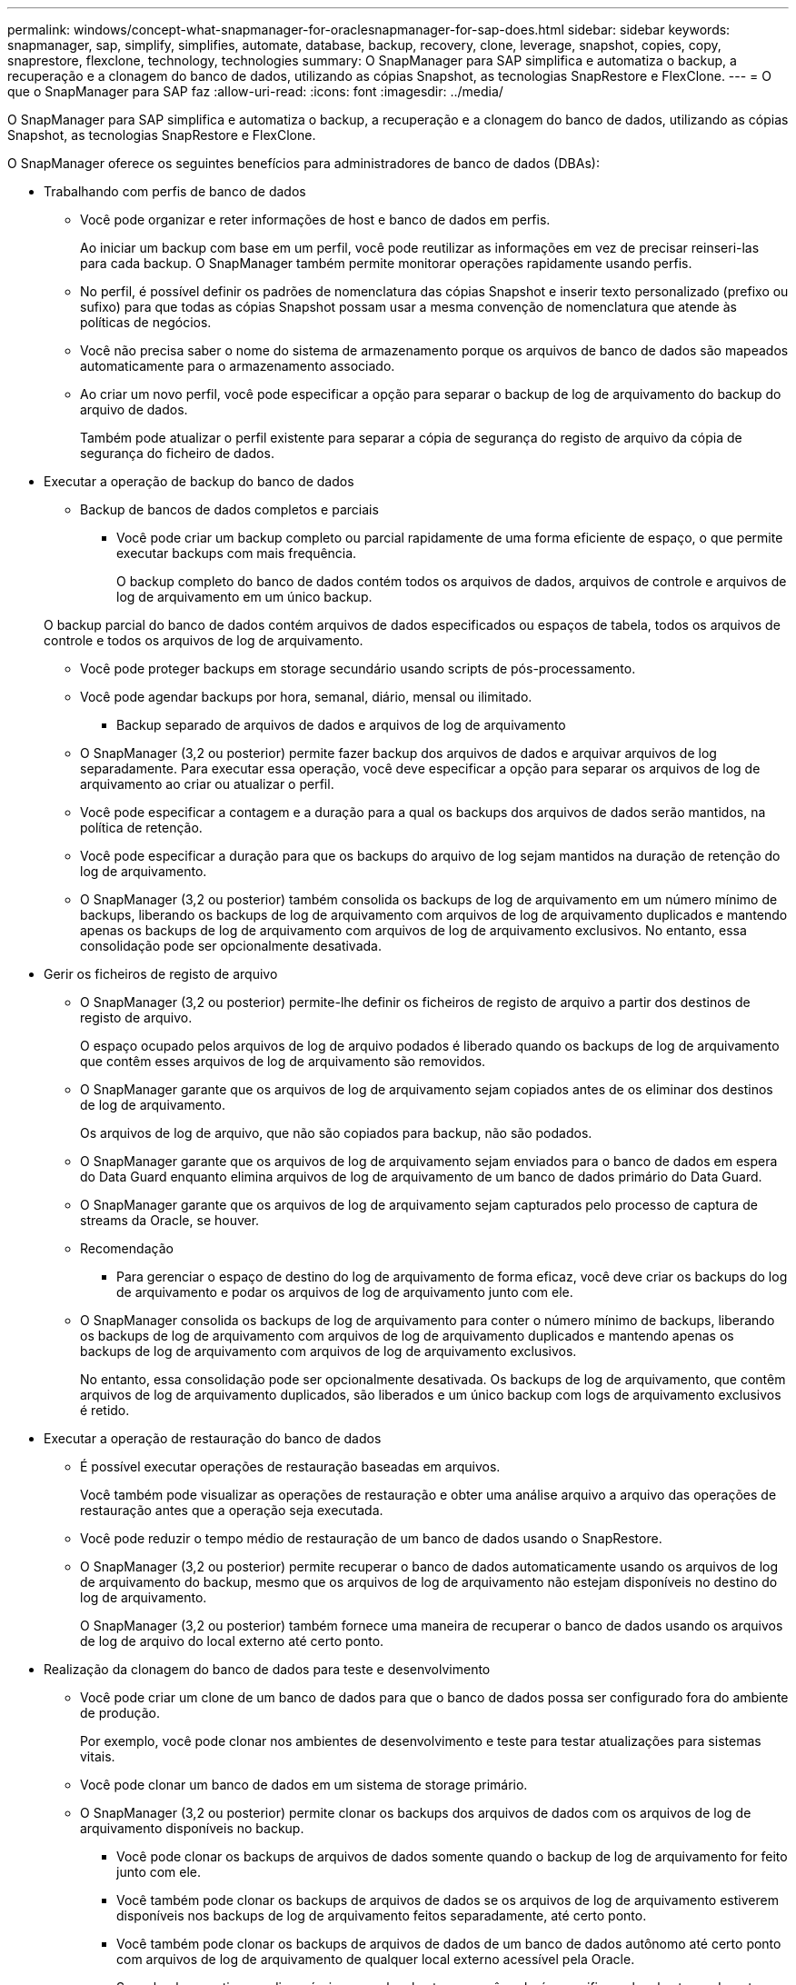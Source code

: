 ---
permalink: windows/concept-what-snapmanager-for-oraclesnapmanager-for-sap-does.html 
sidebar: sidebar 
keywords: snapmanager, sap, simplify, simplifies, automate, database, backup, recovery, clone, leverage, snapshot, copies, copy, snaprestore, flexclone, technology, technologies 
summary: O SnapManager para SAP simplifica e automatiza o backup, a recuperação e a clonagem do banco de dados, utilizando as cópias Snapshot, as tecnologias SnapRestore e FlexClone. 
---
= O que o SnapManager para SAP faz
:allow-uri-read: 
:icons: font
:imagesdir: ../media/


[role="lead"]
O SnapManager para SAP simplifica e automatiza o backup, a recuperação e a clonagem do banco de dados, utilizando as cópias Snapshot, as tecnologias SnapRestore e FlexClone.

O SnapManager oferece os seguintes benefícios para administradores de banco de dados (DBAs):

* Trabalhando com perfis de banco de dados
+
** Você pode organizar e reter informações de host e banco de dados em perfis.
+
Ao iniciar um backup com base em um perfil, você pode reutilizar as informações em vez de precisar reinseri-las para cada backup. O SnapManager também permite monitorar operações rapidamente usando perfis.

** No perfil, é possível definir os padrões de nomenclatura das cópias Snapshot e inserir texto personalizado (prefixo ou sufixo) para que todas as cópias Snapshot possam usar a mesma convenção de nomenclatura que atende às políticas de negócios.
** Você não precisa saber o nome do sistema de armazenamento porque os arquivos de banco de dados são mapeados automaticamente para o armazenamento associado.
** Ao criar um novo perfil, você pode especificar a opção para separar o backup de log de arquivamento do backup do arquivo de dados.
+
Também pode atualizar o perfil existente para separar a cópia de segurança do registo de arquivo da cópia de segurança do ficheiro de dados.



* Executar a operação de backup do banco de dados
+
** Backup de bancos de dados completos e parciais
+
*** Você pode criar um backup completo ou parcial rapidamente de uma forma eficiente de espaço, o que permite executar backups com mais frequência.
+
O backup completo do banco de dados contém todos os arquivos de dados, arquivos de controle e arquivos de log de arquivamento em um único backup.

+
O backup parcial do banco de dados contém arquivos de dados especificados ou espaços de tabela, todos os arquivos de controle e todos os arquivos de log de arquivamento.

*** Você pode proteger backups em storage secundário usando scripts de pós-processamento.
*** Você pode agendar backups por hora, semanal, diário, mensal ou ilimitado.


** Backup separado de arquivos de dados e arquivos de log de arquivamento
+
*** O SnapManager (3,2 ou posterior) permite fazer backup dos arquivos de dados e arquivar arquivos de log separadamente. Para executar essa operação, você deve especificar a opção para separar os arquivos de log de arquivamento ao criar ou atualizar o perfil.
*** Você pode especificar a contagem e a duração para a qual os backups dos arquivos de dados serão mantidos, na política de retenção.
*** Você pode especificar a duração para que os backups do arquivo de log sejam mantidos na duração de retenção do log de arquivamento.
*** O SnapManager (3,2 ou posterior) também consolida os backups de log de arquivamento em um número mínimo de backups, liberando os backups de log de arquivamento com arquivos de log de arquivamento duplicados e mantendo apenas os backups de log de arquivamento com arquivos de log de arquivamento exclusivos. No entanto, essa consolidação pode ser opcionalmente desativada.




* Gerir os ficheiros de registo de arquivo
+
** O SnapManager (3,2 ou posterior) permite-lhe definir os ficheiros de registo de arquivo a partir dos destinos de registo de arquivo.
+
O espaço ocupado pelos arquivos de log de arquivo podados é liberado quando os backups de log de arquivamento que contêm esses arquivos de log de arquivamento são removidos.

** O SnapManager garante que os arquivos de log de arquivamento sejam copiados antes de os eliminar dos destinos de log de arquivamento.
+
Os arquivos de log de arquivo, que não são copiados para backup, não são podados.

** O SnapManager garante que os arquivos de log de arquivamento sejam enviados para o banco de dados em espera do Data Guard enquanto elimina arquivos de log de arquivamento de um banco de dados primário do Data Guard.
** O SnapManager garante que os arquivos de log de arquivamento sejam capturados pelo processo de captura de streams da Oracle, se houver.
** Recomendação
+
*** Para gerenciar o espaço de destino do log de arquivamento de forma eficaz, você deve criar os backups do log de arquivamento e podar os arquivos de log de arquivamento junto com ele.


** O SnapManager consolida os backups de log de arquivamento para conter o número mínimo de backups, liberando os backups de log de arquivamento com arquivos de log de arquivamento duplicados e mantendo apenas os backups de log de arquivamento com arquivos de log de arquivamento exclusivos.
+
No entanto, essa consolidação pode ser opcionalmente desativada. Os backups de log de arquivamento, que contêm arquivos de log de arquivamento duplicados, são liberados e um único backup com logs de arquivamento exclusivos é retido.



* Executar a operação de restauração do banco de dados
+
** É possível executar operações de restauração baseadas em arquivos.
+
Você também pode visualizar as operações de restauração e obter uma análise arquivo a arquivo das operações de restauração antes que a operação seja executada.

** Você pode reduzir o tempo médio de restauração de um banco de dados usando o SnapRestore.
** O SnapManager (3,2 ou posterior) permite recuperar o banco de dados automaticamente usando os arquivos de log de arquivamento do backup, mesmo que os arquivos de log de arquivamento não estejam disponíveis no destino do log de arquivamento.
+
O SnapManager (3,2 ou posterior) também fornece uma maneira de recuperar o banco de dados usando os arquivos de log de arquivo do local externo até certo ponto.



* Realização da clonagem do banco de dados para teste e desenvolvimento
+
** Você pode criar um clone de um banco de dados para que o banco de dados possa ser configurado fora do ambiente de produção.
+
Por exemplo, você pode clonar nos ambientes de desenvolvimento e teste para testar atualizações para sistemas vitais.

** Você pode clonar um banco de dados em um sistema de storage primário.
** O SnapManager (3,2 ou posterior) permite clonar os backups dos arquivos de dados com os arquivos de log de arquivamento disponíveis no backup.
+
*** Você pode clonar os backups de arquivos de dados somente quando o backup de log de arquivamento for feito junto com ele.
*** Você também pode clonar os backups de arquivos de dados se os arquivos de log de arquivamento estiverem disponíveis nos backups de log de arquivamento feitos separadamente, até certo ponto.
*** Você também pode clonar os backups de arquivos de dados de um banco de dados autônomo até certo ponto com arquivos de log de arquivamento de qualquer local externo acessível pela Oracle.
*** Se os backups estiverem disponíveis em um local externo, você poderá especificar o local externo durante a clonagem para recuperar o banco de dados clonado para um estado consistente.


** A clonagem dos backups somente de log de arquivamento não é suportada.


* Geral
+
** Integre com as BR*Tools da SAP.
+
O pacote BR*Tools fornece ferramentas SAP como BRARCHIVE, BRBACKUP, BRCONNECT, BRRECOVERER, BRRESTORE, BRSPACE e BRTOOLS.





O SnapManager oferece os seguintes benefícios para os administradores de storage:

* É compatível com diferentes protocolos SAN.
* Permite otimizar backups com base no tipo de backup (total ou parcial) que funciona melhor no seu ambiente.
* Cria backups de bancos de dados com uso eficiente de espaço.
* Cria clones com uso eficiente de espaço.


O SnapManager também funciona com os seguintes recursos da Oracle:

* O SnapManager pode catalogar seus backups com o RMAN da Oracle.
+
Se estiver usando RMAN, um DBA pode fazer uso de backups SnapManager e preservar o valor de todas as funções RMAN, como restauração em nível de bloco. O SnapManager permite que o RMAN use as cópias Snapshot quando executa recuperação ou restauração. Por exemplo, você pode usar o RMAN para restaurar uma tabela em um espaço de tabela e executar restaurações e recuperações completas de banco de dados e espaço de tabela a partir de cópias Snapshot feitas pelo SnapManager. O catálogo de recuperação RMAN não deve estar no banco de dados que está sendo feito backup.


